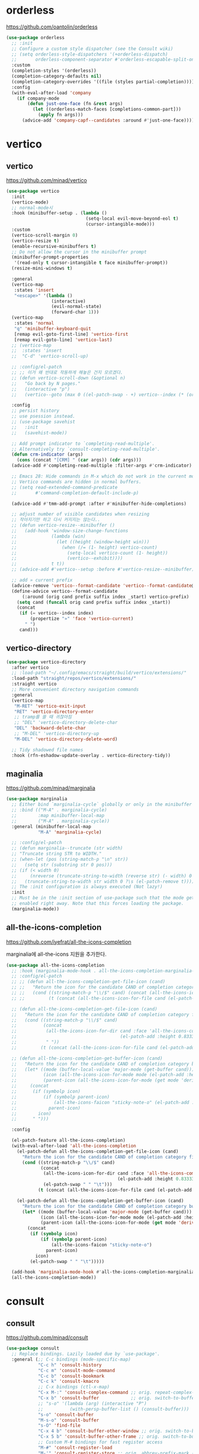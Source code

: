 #+auto_tangle: t

* orderless
:PROPERTIES:
:ID:       7CC4D3B0-FA17-4EDB-BF1C-BF01187E8F5E
:END:
https://github.com/oantolin/orderless

#+begin_src emacs-lisp :tangle yes
(use-package orderless
  ;; :init
  ;; Configure a custom style dispatcher (see the Consult wiki)
  ;; (setq orderless-style-dispatchers '(+orderless-dispatch)
  ;;       orderless-component-separator #'orderless-escapable-split-on-space)
  :custom
  (completion-styles '(orderless))
  (completion-category-defaults nil)
  (completion-category-overrides '((file (styles partial-completion))))
  :config
  (with-eval-after-load 'company
    (if company-mode
        (defun just-one-face (fn &rest args)
          (let ((orderless-match-faces [completions-common-part]))
            (apply fn args)))
      (advice-add 'company-capf--candidates :around #'just-one-face))))
#+end_src

* vertico
:PROPERTIES:
:ID:       3331A558-05E7-4F94-813D-FBC42DBBB1A0
:END:
** vertico
:PROPERTIES:
:ID:       8A1EC26A-5F2C-4BEF-BD1A-88C3D8E5199B
:END:
https://github.com/minad/vertico
#+begin_src emacs-lisp :tangle yes
(use-package vertico
  :init
  (vertico-mode)
  ;; normal-mode시 
  :hook (minibuffer-setup . (lambda ()
                              (setq-local evil-move-beyond-eol t)
                              (cursor-intangible-mode)))
  :custom
  (vertico-scroll-margin 0)
  (vertico-resize t)
  (enable-recursive-minibuffers t)
  ;; Do not allow the cursor in the minibuffer prompt
  (minibuffer-prompt-properties
   '(read-only t cursor-intangible t face minibuffer-prompt))
  (resize-mini-windows t)

  :general
  (vertico-map
   :states 'insert
   "<escape>" '(lambda ()
                 (interactive)
                 (evil-normal-state)
                 (forward-char 1)))
  (vertico-map
   :states 'normal
   "q" 'minibuffer-keyboard-quit
   [remap evil-goto-first-line] 'vertico-first
   [remap evil-goto-line] 'vertico-last)
  ;; (vertico-map
  ;;  :states 'insert
  ;;  "C-d" 'vertico-scroll-up)

  ;; :config/el-patch
  ;; ;; 이거 왜 반대로 작동하게 해놓은 건지 모르겠다.
  ;; (defun vertico-scroll-down (&optional n)
  ;;   "Go back by N pages."
  ;;   (interactive "p")
  ;;   (vertico--goto (max 0 ((el-patch-swap - +) vertico--index (* (or n 1) vertico-count)))))

  :config
  ;; persist history
  ;; use psession instead.
  ;; (use-package savehist
  ;;   :init
  ;;   (savehist-mode))

  ;; Add prompt indicator to `completing-read-multiple'.
  ;; Alternatively try `consult-completing-read-multiple'.
  (defun crm-indicator (args)
    (cons (concat "[CRM] " (car args)) (cdr args)))
  (advice-add #'completing-read-multiple :filter-args #'crm-indicator)

  ;; Emacs 28: Hide commands in M-x which do not work in the current mode.
  ;; Vertico commands are hidden in normal buffers.
  ;; (setq read-extended-command-predicate
  ;;       #'command-completion-default-include-p)

  (advice-add #'tmm-add-prompt :after #'minibuffer-hide-completions)

  ;; adjust number of visible candidates when resizing
  ;; 작아지기만 하고 다시 커지지는 않는다..
  ;; (defun vertico-resize--minibuffer ()
  ;;   (add-hook 'window-size-change-functions
  ;;             (lambda (win)
  ;;               (let ((height (window-height win)))
  ;;                 (when (/= (1- height) vertico-count)
  ;;                   (setq-local vertico-count (1- height))
  ;;                   (vertico--exhibit))))
  ;;             t t))
  ;; (advice-add #'vertico--setup :before #'vertico-resize--minibuffer)

  ;; add » current prefix
  (advice-remove 'vertico--format-candidate 'vertico--format-candidate@vertico-prefix)
  (define-advice vertico--format-candidate
      (:around (orig cand prefix suffix index _start) vertico-prefix)
    (setq cand (funcall orig cand prefix suffix index _start))
    (concat
     (if (= vertico--index index)
         (propertize "»" 'face 'vertico-current)
       " ")
     cand)))
#+end_src

** vertico-directory
:PROPERTIES:
:ID:       B97DC145-5A85-4BBE-8128-3B8DAA5EE973
:END:
#+begin_src emacs-lisp :tangle yes
(use-package vertico-directory
  :after vertico
  ;; :load-path "~/.config/emacs/straight/build/vertico/extensions/"
  :load-path "straight/repos/vertico/extensions/"
  :straight vertico
  ;; More convenient directory navigation commands
  :general
  (vertico-map
   "M-RET" 'vertico-exit-input
   "RET" 'vertico-directory-enter
   ;; tramp를 쓸 때 귀찮아짐
   ;; "DEL" 'vertico-directory-delete-char
   "DEL" 'backward-delete-char
   ;; "M-DEL" 'vertico-directory-up
   "M-DEL" 'vertico-directory-delete-word)

  ;; Tidy shadowed file names
  :hook (rfn-eshadow-update-overlay . vertico-directory-tidy))
#+end_src

** maginalia
:PROPERTIES:
:ID:       F58E1301-87D4-4FC2-A454-4BC6417D323D
:END:
https://github.com/minad/marginalia
#+begin_src emacs-lisp :tangle yes
(use-package marginalia
  ;; Either bind `marginalia-cycle` globally or only in the minibuffer
  ;; :bind (("M-A" . marginalia-cycle)
  ;;        :map minibuffer-local-map
  ;;        ("M-A" . marginalia-cycle))
  :general (minibuffer-local-map
            "M-A" 'marginalia-cycle)

  ;; :config/el-patch
  ;; (defun marginalia--truncate (str width)
  ;; "Truncate string STR to WIDTH."
  ;; (when-let (pos (string-match-p "\n" str))
  ;;   (setq str (substring str 0 pos)))
  ;; (if (< width 0)
  ;;     (nreverse (truncate-string-to-width (reverse str) (- width) 0 ?\s t))
  ;;   (truncate-string-to-width str width 0 ?\s (el-patch-remove t))))
  ;; The :init configuration is always executed (Not lazy!)
  :init
  ;; Must be in the :init section of use-package such that the mode gets
  ;; enabled right away. Note that this forces loading the package.
  (marginalia-mode))
#+end_src

** all-the-icons-completion
:PROPERTIES:
:ID:       C140FD74-E355-4F1E-AC5B-709AB4E9BD4C
:END:
https://github.com/iyefrat/all-the-icons-completion

marginalia에 all-the-icons 지원을 추가한다.
#+begin_src emacs-lisp :tangle yes
(use-package all-the-icons-completion
  ;; :hook (marginalia-mode-hook . all-the-icons-completion-marginalia-setup)
  ;; :config/el-patch
  ;; ;; (defun all-the-icons-completion-get-file-icon (cand)
  ;; ;;   "Return the icon for the candidate CAND of completion category file."
  ;; ;;   (cond ((string-match-p "\\/$" cand) (concat (all-the-icons-icon-for-dir cand (el-patch-add :height 0.8333333333333334 :v-adjust 0)) (el-patch-swap " " "\t")))
  ;; ;;         (t (concat (all-the-icons-icon-for-file cand (el-patch-add :height 0.8333333333333334 :v-adjust 0)) (el-patch-swap " " "\t")))))

  ;; (defun all-the-icons-completion-get-file-icon (cand)
  ;;   "Return the icon for the candidate CAND of completion category file."
  ;;   (cond ((string-match-p "\\/$" cand)
  ;;          (concat
  ;;           (all-the-icons-icon-for-dir cand :face 'all-the-icons-completion-dir-face
  ;;                                       (el-patch-add :height 0.8333333333333334 :v-adjust 0))
  ;;           " "))
  ;;         (t (concat (all-the-icons-icon-for-file cand (el-patch-add :height 0.8333333333333334 :v-adjust 0)) " "))))

  ;; (defun all-the-icons-completion-get-buffer-icon (cand)
  ;;   "Return the icon for the candidate CAND of completion category buffer."
  ;;   (let* ((mode (buffer-local-value 'major-mode (get-buffer cand)))
  ;;          (icon (all-the-icons-icon-for-mode mode (el-patch-add :height 0.8333333333333334 :v-adjust 0)))
  ;;          (parent-icon (all-the-icons-icon-for-mode (get mode 'derived-mode-parent) (el-patch-add :height 0.8333333333333334 :v-adjust 0))))
  ;;     (concat
  ;;      (if (symbolp icon)
  ;;          (if (symbolp parent-icon)
  ;;              (all-the-icons-faicon "sticky-note-o" (el-patch-add :height 0.8333333333333334 :v-adjust 0))
  ;;            parent-icon)
  ;;        icon)
  ;;      " ")))

  :config

  (el-patch-feature all-the-icons-completion)
  (with-eval-after-load 'all-the-icons-completion
    (el-patch-defun all-the-icons-completion-get-file-icon (cand)
      "Return the icon for the candidate CAND of completion category file."
      (cond ((string-match-p "\\/$" cand)
             (concat
              (all-the-icons-icon-for-dir cand :face 'all-the-icons-completion-dir-face
                                          (el-patch-add :height 0.8333333333333334 :v-adjust 0))
              (el-patch-swap " " "\t")))
            (t (concat (all-the-icons-icon-for-file cand (el-patch-add :height 0.8333333333333334 :v-adjust 0)) (el-patch-swap " " "\t")))))

    (el-patch-defun all-the-icons-completion-get-buffer-icon (cand)
      "Return the icon for the candidate CAND of completion category buffer."
      (let* ((mode (buffer-local-value 'major-mode (get-buffer cand)))
             (icon (all-the-icons-icon-for-mode mode (el-patch-add :height 0.8333333333333334 :v-adjust 0)))
             (parent-icon (all-the-icons-icon-for-mode (get mode 'derived-mode-parent) (el-patch-add :height 0.8333333333333334 :v-adjust 0))))
        (concat
         (if (symbolp icon)
             (if (symbolp parent-icon)
                 (all-the-icons-faicon "sticky-note-o")
               parent-icon)
           icon)
         (el-patch-swap " " "\t")))))

  (add-hook 'marginalia-mode-hook #'all-the-icons-completion-marginalia-setup)
  (all-the-icons-completion-mode))
#+end_src

* consult
:PROPERTIES:
:ID:       7D87AEFA-7AE5-4B15-8ED0-1DA07C0847D0
:END:
** consult
:PROPERTIES:
:ID:       F5B0D8A5-34AE-4BC9-BA58-39972734F2AA
:END:
https://github.com/minad/consult
#+begin_src emacs-lisp :tangle yes
(use-package consult
  ;; Replace bindings. Lazily loaded due by `use-package'.
  :general (;; C-c bindings (mode-specific-map)
            "C-c h" 'consult-history
            "C-c m" 'consult-mode-command
            "C-c b" 'consult-bookmark
            "C-c k" 'consult-kmacro
            ;; C-x bindings (ctl-x-map)
            "C-x M-:" 'consult-complex-command ;; orig. repeat-complex-command
            "C-x b" 'consult-buffer            ;; orig. switch-to-buffer
            ;; "s-o" '(lambda (arg) (interactive "P")
            ;;          (with-persp-buffer-list () (consult-buffer)))
            "s-o" 'consult-buffer
            "M-s-o" 'consult-buffer
            "s-O" 'find-file
            "C-x 4 b" 'consult-buffer-other-window ;; orig. switch-to-buffer-other-window
            "C-x 5 b" 'consult-buffer-other-frame ;; orig. switch-to-buffer-other-frame
            ;; Custom M-# bindings for fast register access
            "M-#" 'consult-register-load
            "M-'" 'consult-register-store ;; orig. abbrev-prefix-mark (unrelated)
            "C-M-#" 'consult-register
            ;; Other custom bindings
            "M-y" 'consult-yank-pop ;; orig. yank-pop
            "<help> a" 'consult-apropos ;; orig. apropos-command
            ;; M-g bindings (goto-map)
            "M-g e" 'consult-compile-error
            ;; ("M-g f" 'consult-flymake)               ;; Alternative: consult-flycheck
            "M-g f" 'consult-flycheck ;; Alternative: consult-flycheck
            "M-g g" 'consult-goto-line ;; orig. goto-line
            "M-g M-g" 'consult-goto-line ;; orig. goto-line
            "M-g o" 'consult-outline     ;; Alternative: consult-org-heading
            "M-g m" 'consult-mark
            "M-g k" 'consult-global-mark
            "M-g i" 'consult-imenu
            "M-g I" 'consult-imenu-multi
            ;; M-s bindings (search-map)
            "M-s f" 'consult-find
            "M-s F" 'consult-locate
            "M-s g" 'consult-grep
            "M-s G" 'consult-git-grep
            "M-s r" 'consult-ripgrep
            "M-s l" 'consult-line
            ;; "s-f" 'consult-line
            "s-f" 'consult-ripgrep-or-line
            "M-s L" 'consult-line-multi
            "s-F" 'consult-line-multi
            "M-s m" 'consult-multi-occur
            "M-s k" 'consult-keep-lines
            "M-s u" 'consult-focus-lines
            ;; Isearch integration
            "M-s e" 'consult-isearch-history
            :map isearch-mode-map
            "M-e" 'consult-isearch-history ;; orig. isearch-edit-string
            "M-s e" 'consult-isearch-history ;; orig. isearch-edit-string
            ;; "M-s l" 'consult-line ;; needed by consult-line to detect isearch
            ;; "M-s L" 'consult-line-multi
            "s-f" 'consult-ripgrep-or-line ;; needed by consult-line to detect isearch
            "s-F" 'consult-line-multi) ;; ;; needed by consult-line to detect isearch
  ;; needed by consult-line to detect isearch

  ;; Enable automatic preview at point in the *Completions* buffer. This is
  ;; relevant when you use the default completion UI. You may want to also
  ;; enable `consult-preview-at-point-mode` in Embark Collect buffers.
  :hook (completion-list-mode . consult-preview-at-point-mode)

  ;; The :init configuration is always executed (Not lazy)
  :init
  (fset 'multi-occur #'consult-multi-occur)

  ;; Optionally configure the register formatting. This improves the register
  ;; preview for `consult-register', `consult-register-load',
  ;; `consult-register-store' and the Emacs built-ins.
  (setq register-preview-delay 0.5
        register-preview-function #'consult-register-format)

  ;; Optionally tweak the register preview window.
  ;; This adds thin lines, sorting and hides the mode line of the window.
  (advice-add #'register-preview :override #'consult-register-window)

  ;; Use Consult to select xref locations with preview
  (setq xref-show-xrefs-function #'consult-xref
        xref-show-definitions-function #'consult-xref)

  ;; Configure other variables and modes in the :config section,
  ;; after lazily loading the package.
  :config
  ;; fallback for corfu
  (setq-default completion-in-region-function 'consult-completion-in-region)

  ;; Optionally configure preview. The default value
  ;; is 'any, such that any key triggers the preview.
  ;; (setq consult-preview-key 'any)
  ;; (setq consult-preview-key (kbd "M-."))
  ;; (setq consult-preview-key (list (kbd "<S-down>") (kbd "<S-up>")))
  ;; For some commands and buffer sources it is useful to configure the
  ;; :preview-key on a per-command basis using the `consult-customize' macro.
  (consult-customize
   consult-theme
   ;; :preview-key '(:debounce 0.2 any)
   :preview-key (list :debounce 0.2 (kbd "S-SPC"))
   consult-ripgrep consult-git-grep consult-grep
   consult-bookmark consult-recent-file consult-xref
   consult--source-recent-file consult--source-project-recent-file consult--source-bookmark
   consult-buffer
   :preview-key (kbd "S-SPC"))

  ;; add command-local keybind
  (defun define-minibuffer-key (key &rest defs)
    "Define KEY conditionally in the minibuffer.
DEFS is a plist associating completion categories to commands."
    (define-key minibuffer-local-map key
      (list 'menu-item nil defs :filter
            (lambda (d)
              (plist-get d (completion-metadata-get
                            (completion-metadata (minibuffer-contents)
                                                 minibuffer-completion-table
                                                 minibuffer-completion-predicate)
                            'category))))))

  (defun consult-find-for-minibuffer ()
    "Search file with find, enter the result in the minibuffer."
    (interactive)
    (let* ((enable-recursive-minibuffers t)
           (default-directory (file-name-directory (minibuffer-contents)))
           (file (consult--find
                  (replace-regexp-in-string
                   "\\s-*[:([].*"
                   (format " (via find in %s): " default-directory)
                   (minibuffer-prompt))
                  #'consult--find-builder
                  (file-name-nondirectory (minibuffer-contents)))))
      (delete-minibuffer-contents)
      (insert (expand-file-name file default-directory))
      (exit-minibuffer)))

  (define-minibuffer-key [(super f)]
    'consult-location #'previous-history-element
    'file #'consult-find-for-minibuffer
    'consult-grep #'previous-history-element)

  ;; Optionally configure the narrowing key.
  ;; Both < and C-+ work reasonably well.
  (setq consult-narrow-key "<") ;; (kbd "C-+")

  ;; Optionally make narrowing help available in the minibuffer.
  ;; You may want to use `embark-prefix-help-command' or which-key instead.
  ;; (define-key consult-narrow-map (vconcat consult-narrow-key "?") #'consult-narrow-help)

  ;; Optionally configure a function which returns the project root directory.
  ;; There are multiple reasonable alternatives to chose from.
  ;; 1. project.el (project-roots)
  (setq consult-project-root-function
        (lambda ()
          (when-let (project (project-current))
            (car (project-roots project)))))
;;;; 2. projectile.el (projectile-project-root)
  ;; (autoload 'projectile-project-root "projectile")
  ;; (setq consult-project-root-function #'projectile-project-root)
;;;; 3. vc.el (vc-root-dir)
  ;; (setq consult-project-root-function #'vc-root-dir)
;;;; 4. locate-dominating-file
  ;; (setq consult-project-root-function (lambda () (locate-dominating-file "." ".git")))



  (defcustom consult-ripgrep-or-line-limit 300000
    "Buffer size threshold for `my-consult-ripgrep-or-line'.
When the number of characters in a buffer exceeds this threshold,
`consult-ripgrep' will be used instead of `consult-line'."
    :type 'integer)

  (defun consult-ripgrep-or-line ()
    "Call `consult-line' for small buffers or `consult-ripgrep' for large files."
    (interactive)
    (if (or (not buffer-file-name)
            (buffer-narrowed-p)
            (ignore-errors
              (file-remote-p buffer-file-name))
            (jka-compr-get-compression-info buffer-file-name)
            (<= (buffer-size)
                (/ consult-ripgrep-or-line-limit
                   (if (eq major-mode 'org-mode) 4 1))))
        (consult-line)
      (when (file-writable-p buffer-file-name)
        (save-buffer))
      (let ((consult-ripgrep-command
             (concat "rg "
                     "--null "
                     "--line-buffered "
                     "--color=ansi "
                     "--max-columns=250 "
                     "--no-heading "
                     "--line-number "
                     ;; adding these to default
                     "--smart-case "
                     "--hidden "
                     "--max-columns-preview "
                     ;; add back filename to get parsing to work
                     "--with-filename "
                     ;; defaults
                     "-e ARG OPTS "
                     (shell-quote-argument buffer-file-name))))
        (consult-ripgrep)))))
#+end_src

- [ ] describe-face 등에 history

** consult-dir
:PROPERTIES:
:ID:       0AAC584A-A6CC-4671-9CC4-7D6E66DA814F
:END:
https://github.com/karthink/consult-dir

#+begin_src emacs-lisp :tangle yes
(use-package consult-dir
  :straight t
  :general
  ("C-x C-d" 'consult-dir
   ;; "s-O" 'consult-dir
   )
  (vertico-map
   "C-x C-d" 'consult-dir
   "C-x C-j" 'consult-dir-jump-file)
  :config
  (setq consult-dir-project-list-function #'consult-dir-projectile-dirs)
  (add-to-list 'consult-dir-sources 'consult-dir--source-tramp-ssh t))
#+end_src

** consult-flycheck
:PROPERTIES:
:ID:       C3804C21-A5B7-4C22-BF4E-80353AEA8CF6
:END:
https://github.com/minad/consult-flycheck

#+begin_src emacs-lisp :tangle yes
(use-package consult-flycheck
  :after (consult flycheck))
#+end_src

** consult-lsp
:PROPERTIES:
:ID:       2E9B614D-80B5-4D73-91FA-100528CD9BE9
:END:
https://github.com/gagbo/consult-lsp

#+begin_src emacs-lisp :tangle yes
(use-package consult-lsp
  :after (consult lsp)
  :general
  ([remap xref-find-apropos] 'consult-lsp-symbols))
#+end_src

** consult-projectile
:PROPERTIES:
:ID:       C25459EC-A842-48E9-83AB-AC20D503A226
:END:
https://gitlab.com/OlMon/consult-projectile/

#+begin_src emacs-lisp :tangle yes
(use-package consult-projectile
  :straight (consult-projectile
             :type git
             :host gitlab
             :repo "OlMon/consult-projectile"
             :branch "master")
  :after (consult projectile))
#+end_src

** COMMENT consult-proj
:PROPERTIES:
:ID:       C47A4477-9CF0-4A59-9A59-6D8230F363E2
:END:
project.el 지원
https://github.com/Qkessler/consult-proj

** COMMENT vertico-posframe
:PROPERTIES:
:ID:       449371A2-08D7-4ED6-83FB-480176FF41B2
:END:
https://github.com/tumashu/vertico-posframe

* corfu
** corfu
:PROPERTIES:
:ID:       04B06BDA-AF58-4132-BF32-03F555665970
:END:
https://github.com/minad/corfu

#+begin_src emacs-lisp :tangle yes
(use-package corfu
  :straight (:host github
             :repo "minad/corfu")
  :load-path "straight/repos/corfu/extensions/"
  :custom
  ;; (corfu-cycle t)                     ; Enable cycling for `corfu-next/previous'
  ;; (completion-cycle-threshold 3)
  (corfu-auto t)                        ; Enable auto completion
  (corfu-auto-prefix 3)
  ;; (corfu-commit-predicate nil) ; Do not commit selected candidates on next input
  ;; (corfu-commit-predicate nil) ; Do not commit selected candidates on next input
  ;; (corfu-quit-at-boundary t)           ; Automatically quit at word boundary
  ;; (corfu-quit-no-match t)              ; Automatically quit if there is no match
  (corfu-quit-no-match 'separator)     ; Automatically quit if there is no match
  ;; (corfu-preview-current nil)          ; Disable current candidate preview
  ;; (corfu-preselect-first nil)           ; Disable candidate preselection
  ;; (corfu-echo-documentation nil)        ; Disable documentation in the echo area
  ;; (corfu-scroll-margin 5)               ; Use scroll margin
  ;; (tab-always-indent 'complete)

  ;; You may want to enable Corfu only for certain modes.
  ;; :hook ((prog-mode . corfu-mode)
  ;;        (shell-mode . corfu-mode)
  ;;        (eshell-mode . corfu-mode))
  ;; :hook (minibuffer-setup . corfu-mode)
  :hook ((minibuffer-setup . (lambda ()
                               (let ((corfu-auto nil))
                                 (corfu-mode))))
         ;; (minibuffer-exit . (lambda ()
         ;;                      (setq-local corfu-auto t)))
         )

  ;; Recommended: Enable Corfu globally.
  ;; This is recommended since dabbrev can be used globally (M-/).
  :init
  (global-corfu-mode)
  :general
  ("C-SPC" 'completion-at-point)
  (corfu-map
   "SPC" 'corfu-insert-separator
   ;; "SPC" (general-key-dispatch
   ;;         '(lambda () (interactive) 'corfu-insert-separator)
   ;;         :timeout 0.25
   ;;         "SPC" 'corfu-insert)

   ;; :states 'insert
   ;; "C-n" 'corfu-next
   ;; "C-p" 'corfu-previous
   [remap evil-complete-next] 'corfu-next
   [remap evil-complete-previous] 'corfu-previous
   ;; "C-h" 'corfu-show-documentation
   ;; [remap evil-beginning-of-line] 'corfu-beginning-of-prompt
   ;; [remap evil-end-of-line] 'corfu-end-of-prompt
   ;; [remap evil-undo] 'corfu-reset
   ;; "<escape>" 'corfu-quit
   [remap evil-insert] '(lambda (&optional args)
                          (interactive)
                          (evil-insert args)
                          (completion-at-point))
   [remap completion-at-point] 'corfu-quit
   [remap evil-force-normal-state] '(lambda () (interactive)
                                      (corfu-quit)
                                      (evil-force-normal-state))
   [remap evil-mc-undo-all-cursors] 'corfu-quit)
  ([remap evil-complete-next] '()
   [remap evil-complete-previous] '())

  (corfu-map
   :states 'motion
   "j" 'corfu-next
   "k" 'corfu-previous
   ;; [remap evil-next-line] 'corfu-next
   ;; [remap evil-previous-line] 'corfu-previous
   "q" 'corfu-quit)

  (corfu-map
   :states 'normal
   "DEL" 'corfu-reset)

  ;; (corfu-map
  ;;  :states 'insert
  ;;  "C-SPC" 'corfu-quit)

  ;; ;; tab-and-go
  ;; (corfu-map
  ;;  "TAB" 'corfu-next
  ;;  "<tab>" 'corfu-next
  ;;  "S-TAB" 'corfu-previous
  ;;  "<backtab>" 'corfu-previous)

  :config
  ;; (add-hook 'minibuffer-setup-hook #'corfu-mode)
  (defun corfu-beginning-of-prompt ()
    "Move to beginning of completion input."
    (interactive)
    (corfu--goto -1)
    (goto-char (car completion-in-region--data)))

  (defun corfu-end-of-prompt ()
    "Move to end of completion input."
    (interactive)
    (corfu--goto -1)
    (goto-char (cadr completion-in-region--data)))
  (advice-add 'refresh-theme :after #'(lambda (&rest args) (kind-icon-reset-cache))))
#+end_src

** corfu components
:PROPERTIES:
:ID:       AB148D0E-8570-49EC-B8C8-D46B1FCD8B8C
:END:
#+begin_src emacs-lisp :tangle yes
(use-package corfu-indexed
  :straight nil
  :config
  (corfu-indexed-mode))

(use-package corfu-history
  :straight nil
  :config
  (corfu-history-mode))

;; (use-package corfu-info
;;   :straight nil)

;; (use-package corfu-quick
;;   :straight nil)
#+end_src

** kind-icon
:PROPERTIES:
:ID:       BB37E648-72E0-4EEA-AC30-0CD92E03EC5D
:END:
https://github.com/jdtsmith/kind-icon

company에서 company-box가 그러하듯 corfu에서 아이콘을 표시하는 패키지.
#+begin_src emacs-lisp :tangle yes
(use-package kind-icon
  :straight (kind-icon
             :type git
             :host github
             :repo "jdtsmith/kind-icon")
  :after corfu
  :custom
  (kind-icon-default-face 'corfu-default) ; to compute blended backgrounds correctly
  (kind-icon-blend-background nil)
  (kind-icon-blend-frac 0.08)
  (svg-lib-icons-dir (no-littering-expand-var-file-name "svg-lib/cache/"))
  :config
  (add-to-list 'corfu-margin-formatters #'kind-icon-margin-formatter))
#+end_src

- backend의 ​='kind=​를 읽어옴

** TODO cape [1/2]
:PROPERTIES:
:ID:       8F65C0EC-D60B-4B50-A55D-E81BAA03494F
:END:
https://github.com/minad/cape

corfu의 backend 설정 패키지
company의 backend를 corfu에서도 사용할 수 있도록 함
#+begin_src emacs-lisp :tangle yes
(use-package cape
  :straight (cape
             :type git
             :host github
             :repo "minad/cape")
  ;; Bind dedicated completion commands
  ;; :bind (("C-c p p" . completion-at-point) ;; capf
  ;;        ("C-c p t" . complete-tag)        ;; etags
  ;;        ("C-c p d" . cape-dabbrev)        ;; or dabbrev-completion
  ;;        ("C-c p f" . cape-file)
  ;;        ("C-c p k" . cape-keyword)
  ;;        ("C-c p s" . cape-symbol)
  ;;        ("C-c p a" . cape-abbrev)
  ;;        ("C-c p i" . cape-ispell)
  ;;        ("C-c p l" . cape-line)
  ;;        ("C-c p w" . cape-dict)
  ;;        ("C-c p \\" . cape-tex)
  ;;        ("C-c p &" . cape-sgml)
  ;;        ("C-c p r" . cape-rfc1345))
  ;; :general

  ;; :init
  ;; ;; (use-package company)                 ; load company backends
  ;; ;; Add `completion-at-point-functions', used by `completion-at-point'.
  ;; (add-to-list 'completion-at-point-functions #'cape-file)
  ;; ;; (add-to-list 'completion-at-point-functions
  ;; ;;              (cape-company-to-capf #'cape-yasnippet))
  ;; ;; (add-to-list 'completion-at-point-functions #'cape-tex)
  ;; (add-to-list 'completion-at-point-functions #'cape-dabbrev)
  ;; (add-to-list 'completion-at-point-functions #'cape-keyword)
  ;; ;;(add-to-list 'completion-at-point-functions #'cape-sgml)
  ;; ;;(add-to-list 'completion-at-point-functions #'cape-rfc1345)
  ;; ;; (add-to-list 'completion-at-point-functions #'cape-abbrev)
  ;; ;;(add-to-list 'completion-at-point-functions #'cape-ispell)
  ;; ;;(add-to-list 'completion-at-point-functions #'cape-dict)
  ;; (add-to-list 'completion-at-point-functions #'cape-symbol)
  ;; ;;(add-to-list 'completion-at-point-functions #'cape-line)


  ;; (setq completion-at-point-functions
  ;;       `(
  ;;         ,(cape-company-to-capf #'cape-yasnippet)
  ;;         cape-symbol
  ;;         ;; ,(cape-super-capf
  ;;         ;;   #'cape-symbol
  ;;         ;; ;; (cape-company-to-capf #'cape-yasnippet)
  ;;         ;;   #'cape-abbrev
  ;;         ;;   #'cape-keyword
  ;;         ;;   #'cape-dabbrev
  ;;         ;;   #'cape-file
  ;;         ;;   ;; #'elisp-completion-at-point
  ;;         ;;   )
  ;;         ;; ,(cape-company-to-capf #'cape-yasnippet)
  ;;         cape-dabbrev
  ;;         cape-abbrev
  ;;         cape-keyword
  ;;         cape-file
  ;;         t))

;;   :config
;; ;;;###autoload
;;   (defun cape-yasnippet (command &optional arg &rest ignore)
;;     "Cape version of `company-yasnippet'"
;;     (let* ((templates (yas--all-templates (yas--get-snippet-tables)))
;;            (cands (mapcar (lambda (template)
;;                             (list (yas--template-key template)
;;                                   template))
;;                           templates))
;;            (template (cadr (assoc arg cands))))
;;       (cl-case command
;;         (prefix
;;          (and (bound-and-true-p yas-minor-mode)
;;               (let ((bounds (cons (point) (save-excursion (skip-syntax-backward "w_") (point)))))
;;                 (buffer-substring (car bounds) (cdr bounds)))))
;;         (annotation
;;          (concat " -> " (yas--template-name template)))
;;         (candidates cands)
;;         (meta (yas--template-content template))
;;         (no-cache t)
;;         (kind 'snippet)
;;         (post-completion
;;          (yas-expand-snippet template
;;                              (- (point) (length arg)) (point))))))

  ;; (add-hook 'racket-mode-hook
  ;;           #'(lambda (&optional _)
  ;;               (setq completion-at-point-functions
  ;;                     `(racket-complete-at-point
  ;;                       cape-abbrev
  ;;                       cape-dabbrev
  ;;                       ,(cape-company-to-capf #'cape-yasnippet)
  ;;                       cape-file))))
  )
#+end_src

- [X] 자동으로 버퍼 따라 백엔드 활성화가 필요함.
  + setq로 설정하면 되는 듯 하다. 기본 백엔드가 자동으로 사용하나? 그럼 왜 add-to-list는 안 되는거지?
    - 기본 백엔드가 자동으로 사용하는데, 모드마다 사용하는 백엔드 범위가 다른듯함.
- [ ] cape-yasnippet을 백엔드에서 제거하고 단축키를 따로 설정하는 편이 좋겠음.

** corfu-doc
:PROPERTIES:
:ID:       ED976D3C-4163-44A7-A1E8-0E027E97DD37
:END:
https://github.com/galeo/corfu-doc

corfu용 quickhelp
#+begin_src emacs-lisp :tangle yes
(use-package corfu-doc
  :straight (corfu-doc
             :type git
             :host github
             :repo "galeo/corfu-doc")
  :hook (corfu-mode . corfu-doc-mode)
  :general
  (corfu-map
   "M-p" 'corfu-doc-scroll-down
   "M-n" 'corfu-doc-scroll-up
   ;; "S-SPC" 'corfu-doc-show)
   "S-SPC" 'corfu-doc-toggle)

  ;; :config/el-patch
  ;; (defun corfu-doc--make-frame (x y width height content)
  ;;   "Show child frame at X/Y with WIDTH/HEIGHT and CONTENT."
  ;;   (let* ((window-min-height 1)
  ;;          (window-min-width 1)
  ;;          (x-gtk-resize-child-frames
  ;;           (let ((case-fold-search t))
  ;;             (and
  ;;              ;; XXX HACK to fix resizing on gtk3/gnome taken from posframe.el
  ;;              ;; More information:
  ;;              ;; * https://github.com/minad/corfu/issues/17
  ;;              ;; * https://gitlab.gnome.org/GNOME/mutter/-/issues/840
  ;;              ;; * https://lists.gnu.org/archive/html/emacs-devel/2020-02/msg00001.html
  ;;              (string-match-p "gtk3" system-configuration-features)
  ;;              (string-match-p "gnome\\|cinnamon" (or (getenv "XDG_CURRENT_DESKTOP")
  ;;                                                     (getenv "DESKTOP_SESSION") ""))
  ;;              'resize-mode)))
  ;;          (after-make-frame-functions)
  ;;          (border (alist-get 'child-frame-border-width corfu-doc--frame-parameters))
  ;;          (buffer (corfu-doc--make-buffer content)))
  ;;     (unless (and (frame-live-p corfu-doc--frame)
  ;;                  (eq (frame-parent corfu-doc--frame) (window-frame)))
  ;;       (when corfu-doc--frame (delete-frame corfu-doc--frame))
  ;;       (setq corfu-doc--frame (make-frame
  ;;                               `((parent-frame . ,(window-frame))
  ;;                                 (minibuffer . ,(minibuffer-window (window-frame)))
  ;;                                 (line-spacing . ,line-spacing)
  ;;                                 ;; Set `internal-border-width' for Emacs 27
  ;;                                 (internal-border-width . ,border)
  ;;                                 ,@corfu-doc--frame-parameters))))
  ;;     ;; XXX HACK Setting the same frame-parameter/face-background is not a nop (BUG!).
  ;;     ;; Check explicitly before applying the setting.
  ;;     ;; Without the check, the frame flickers on Mac.
  ;;     (el-patch-remove (let* ((face (if (facep 'child-frame-border) 'child-frame-border 'internal-border)))
  ;;                        (internal-border-color (face-attribute 'corfu-default :background nil 'default))
  ;;                        (bg-color (face-attribute 'corfu-default :background nil 'default)))
  ;;                      (unless (and (equal (face-attribute face :background corfu-doc--frame 'default)
  ;;                                          internal-border-color)
  ;;                                   (equal (frame-parameter corfu--frame 'background-color) bg-color))
  ;;                        (set-face-background face internal-border-color corfu-doc--frame)
  ;;                        ;; XXX HACK We have to apply the face background before adjusting the frame parameter,
  ;;                        ;; otherwise the border is not updated (BUG!).
  ;;                        (set-frame-parameter corfu-doc--frame 'background-color bg-color))
  ;;                      ;; set fringe color
  ;;                      (unless (equal (face-attribute 'fringe :background corfu-doc--frame 'default)
  ;;                                     bg-color)
  ;;                        (set-face-background 'fringe bg-color corfu-doc--frame)))
  ;;     (let ((win (frame-root-window corfu-doc--frame)))
  ;;       (set-window-buffer win buffer)
  ;;       ;; Mark window as dedicated to prevent frame reuse (#60)
  ;;       (set-window-dedicated-p win t))
  ;;     ;; XXX HACK Make the frame invisible before moving the popup in order to avoid flicker.
  ;;     (unless (eq (cdr (frame-position corfu-doc--frame)) y)
  ;;       (make-frame-invisible corfu-doc--frame))
  ;;     (set-frame-position corfu-doc--frame x y)
  ;;     (set-frame-size corfu-doc--frame width height t)
  ;;     (make-frame-visible corfu-doc--frame)))

  :config
  ;; help에서 독스트링을 가리는 message를 제거함.
  ;; (defun override-ignore-function (&rest _) nil)
  (define-advice corfu-doc-show (:around (orig) ignore-message)
    (advice-add 'help-window-display-message :override 'ignore)
    (funcall orig)
    (advice-remove 'help-window-display-message 'ignore)))
#+end_src

* embark
:PROPERTIES:
:ID:       76C73422-C474-4F74-896A-FB777FF11A02
:END:
** embark
https://github.com/oantolin/embark

#+begin_src emacs-lisp :tangle yes
(use-package embark
  :general
  ("s-."    'embark-act                   ; pick some comfortable binding
   "s->"    'embark-act-all               ; act all
   "M-."    'embark-dwim                  ; good alternative: M-.
   "C-h B"  'embark-bindings)             ; alternative for `describe-bindings'
  (embark-file-map
   "f"      'embark/dired
   "s-f"    'embark/consult-ripgrep)

  (embark-collect-mode-map
   ;; m
   [remap evil-set-marker] 'embark-collect-mark
   ;; t
   [remap evil-find-char-to] 'embark-collect-toggle-marks
   ;; u
   [remap evil-undo] 'embark-collect-unmark
   "U" 'embark-collect-unmark-all)
  
  :custom
  ;; 왠지 이게 없으면 `embark--confirm'이 작동하지 않는다.
  (y-or-n-p-use-read-key t)               ; `read-key' instead of `read-from-minibuffer'
  ;; embark action 버퍼 제거
  ;; (embark-indicators '(embark-minimal-indicator
  ;;                      embark-highlight-indicator
  ;;                      embark-isearch-highlight-indicator))
  
  :init
  ;; Optionally replace the key help with a completing-read interface
  (setq prefix-help-command #'embark-prefix-help-command)
#+end_src

*** config
:PROPERTIES:
:ID:       DC624A68-3F1C-4D52-ADA9-69451BDEFE37
:END:
#+begin_src emacs-lisp :tangle yes
  :config
  ;; Hide the mode line of the Embark live/completions buffers
  (add-to-list 'display-buffer-alist
               '("\\`\\*Embark Collect \\(Live\\|Completions\\)\\*"
                 nil
                 (window-parameters (mode-line-format . none))))
#+end_src

*** embark functions
:PROPERTIES:
:ID:       32476348-E172-471D-835A-058DFE6F2875
:END:
#+begin_src emacs-lisp :tangle yes
(defun open-dired (file)
  "Dired this directory"
  (dired (file-name-directory file)))

(defun embark/consult-ripgrep (file)
  "consult-ripgrep in this directory."
  (let ((default-directory (file-name-directory file)))
    (consult-ripgrep)))
#+end_src

*** embark-ace-window
:PROPERTIES:
:ID:       95AC42D0-4C4D-4708-B505-1F4C86BBE36D
:END:
#+begin_src emacs-lisp :tangle yes
(eval-when-compile
  (defmacro my/embark-ace-action (fn)
    `(defun ,(intern (concat "my/embark-ace-" (symbol-name fn))) ()
       (interactive)
       (with-demoted-errors "%s"
         (require 'ace-window)
         (let ((aw-dispatch-always t))
           (aw-switch-to-window (aw-select nil))
           (call-interactively (symbol-function ',fn)))))))

(define-key embark-file-map     (kbd "`") (my/embark-ace-action find-file))
(define-key embark-buffer-map   (kbd "`") (my/embark-ace-action switch-to-buffer))
(define-key embark-bookmark-map (kbd "`") (my/embark-ace-action bookmark-jump))
#+end_src

*** automatically shrink vertico
:PROPERTIES:
:ID:       52CFB476-7312-4063-9A51-ABDE27397118
:END:
#+begin_src emacs-lisp :tangle yes
(defun +embark-live-vertico ()
  "Shrink Vertico minibuffer when `embark-live' is active."
  (when-let (win (and (string-prefix-p "*Embark Live" (buffer-name))
                      (active-minibuffer-window)))
    (with-selected-window win
      (when (and (bound-and-true-p vertico--input)
                 (fboundp 'vertico-multiform-unobtrusive))
        (vertico-multiform-unobtrusive)))))

(add-hook 'embark-collect-mode-hook #'+embark-live-vertico)
#+end_src

*** end
:PROPERTIES:
:ID:       A6FAFC1D-2D9D-451E-9EF1-BA39D55C5A0F
:END:
#+begin_src emacs-lisp :tangle yes
)
#+end_src

** embark-consult
:PROPERTIES:
:ID:       9084A9E0-3B3C-4FFF-8FAE-72EAFABD3339
:END:
#+begin_src emacs-lisp :tangle yes
(use-package embark-consult
  :after (embark consult)
  :demand t ; only necessary if you have the hook below
  ;; if you want to have consult previews as you move around an
  ;; auto-updating embark collect buffer
  :hook
  (embark-collect-mode . consult-preview-at-point-mode))
#+end_src

** embark-vc
:PROPERTIES:
:ID:       BA392E3F-75D5-478E-8510-7D39EA3F3B0B
:END:
https://github.com/elken/embark-vc/

Magit, code-review와 같은 version control 패키지에 대한 지원
#+begin_src emacs-lisp :tangle yes
(use-package embark-vc
  :straight (embark-vc
             :type git
              :host github
              :repo "elken/embark-vc"))
#+end_src

** COMMENT avy-embark-collect
:PROPERTIES:
:ID:       2BFFA101-DC7F-46DD-A55E-182D91D90A49
:END:
#+begin_src emacs-lisp :tangle yes
(use-package avy-embark-collect)
#+end_src
